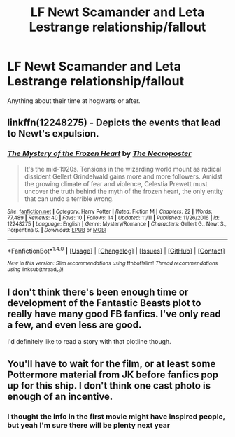 #+TITLE: LF Newt Scamander and Leta Lestrange relationship/fallout

* LF Newt Scamander and Leta Lestrange relationship/fallout
:PROPERTIES:
:Author: chopthebass
:Score: 4
:DateUnix: 1510881691.0
:DateShort: 2017-Nov-17
:FlairText: Request
:END:
Anything about their time at hogwarts or after.


** linkffn(12248275) - Depicts the events that lead to Newt's expulsion.
:PROPERTIES:
:Author: PsychoGeek
:Score: 5
:DateUnix: 1510902177.0
:DateShort: 2017-Nov-17
:END:

*** [[http://www.fanfiction.net/s/12248275/1/][*/The Mystery of the Frozen Heart/*]] by [[https://www.fanfiction.net/u/5600381/The-Necroposter][/The Necroposter/]]

#+begin_quote
  It's the mid-1920s. Tensions in the wizarding world mount as radical dissident Gellert Grindelwald gains more and more followers. Amidst the growing climate of fear and violence, Celestia Prewett must uncover the truth behind the myth of the frozen heart, the only entity that can undo a terrible wrong.
#+end_quote

^{/Site/: [[http://www.fanfiction.net/][fanfiction.net]] *|* /Category/: Harry Potter *|* /Rated/: Fiction M *|* /Chapters/: 22 *|* /Words/: 77,489 *|* /Reviews/: 40 *|* /Favs/: 10 *|* /Follows/: 14 *|* /Updated/: 11/11 *|* /Published/: 11/26/2016 *|* /id/: 12248275 *|* /Language/: English *|* /Genre/: Mystery/Romance *|* /Characters/: Gellert G., Newt S., Porpentina S. *|* /Download/: [[http://www.ff2ebook.com/old/ffn-bot/index.php?id=12248275&source=ff&filetype=epub][EPUB]] or [[http://www.ff2ebook.com/old/ffn-bot/index.php?id=12248275&source=ff&filetype=mobi][MOBI]]}

--------------

*FanfictionBot*^{1.4.0} *|* [[[https://github.com/tusing/reddit-ffn-bot/wiki/Usage][Usage]]] | [[[https://github.com/tusing/reddit-ffn-bot/wiki/Changelog][Changelog]]] | [[[https://github.com/tusing/reddit-ffn-bot/issues/][Issues]]] | [[[https://github.com/tusing/reddit-ffn-bot/][GitHub]]] | [[[https://www.reddit.com/message/compose?to=tusing][Contact]]]

^{/New in this version: Slim recommendations using/ ffnbot!slim! /Thread recommendations using/ linksub(thread_id)!}
:PROPERTIES:
:Author: FanfictionBot
:Score: 1
:DateUnix: 1510902193.0
:DateShort: 2017-Nov-17
:END:


** I don't think there's been enough time or development of the Fantastic Beasts plot to really have many good FB fanfics. I've only read a few, and even less are good.

I'd definitely like to read a story with that plotline though.
:PROPERTIES:
:Score: 2
:DateUnix: 1510964898.0
:DateShort: 2017-Nov-18
:END:


** You'll have to wait for the film, or at least some Pottermore material from JK before fanfics pop up for this ship. I don't think one cast photo is enough of an incentive.
:PROPERTIES:
:Author: ScottPress
:Score: 1
:DateUnix: 1510890373.0
:DateShort: 2017-Nov-17
:END:

*** I thought the info in the first movie might have inspired people, but yeah I'm sure there will be plenty next year
:PROPERTIES:
:Author: chopthebass
:Score: 4
:DateUnix: 1510891769.0
:DateShort: 2017-Nov-17
:END:
